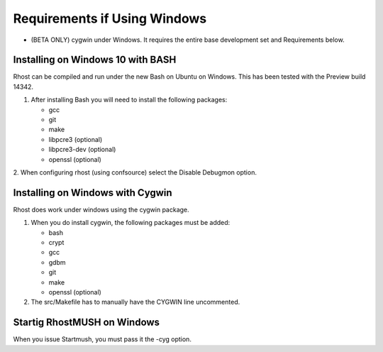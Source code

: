 .. _windows-requirements:

===============================
 Requirements if Using Windows
===============================

* (BETA ONLY) cygwin under Windows.  It requires the entire base development set and Requirements below.

----------------------------------
Installing on Windows 10 with BASH
----------------------------------

Rhost can be compiled and run under the new Bash on Ubuntu on Windows.
This has been tested with the Preview build 14342.

1. After installing Bash you will need to install the following packages:

   - gcc
   - git
   - make
   - libpcre3 (optional)
   - libpcre3-dev (optional)
   - openssl (optional)

2. When configuring rhost (using confsource) select the Disable Debugmon 
option.

---------------------------------
Installing on Windows with Cygwin
---------------------------------

Rhost does work under windows using the cygwin package.

1. When you do install cygwin, the following packages must be added:

   - bash
   - crypt
   - gcc
   - gdbm
   - git
   - make
   - openssl (optional)

2. The src/Makefile has to manually have the CYGWIN line uncommented.

----------------------------
Startig RhostMUSH on Windows
----------------------------

When you issue Startmush, you must pass it the -cyg option.
